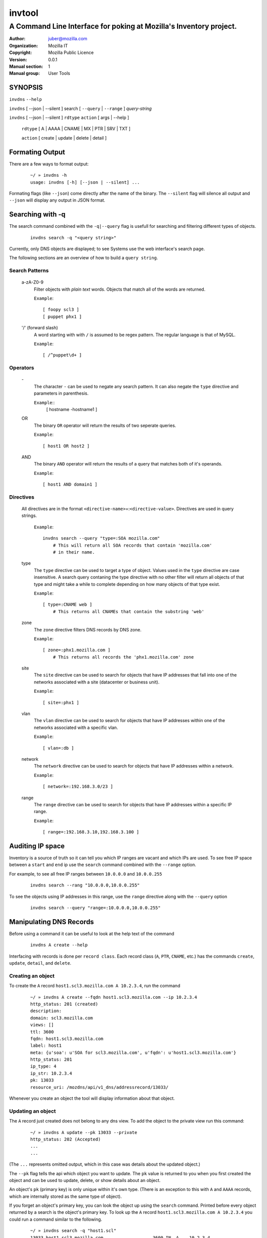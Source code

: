 =========
 invtool
=========

-------------------------------------------------------------------
A Command Line Interface for poking at Mozilla's Inventory project.
-------------------------------------------------------------------

:Author: juber@mozilla.com
:organization: Mozilla IT
:Copyright: Mozilla Public Licence
:Version: 0.0.1
:Manual section: 1
:Manual group: User Tools


SYNOPSIS
========

``invdns`` ``--help``

``invdns`` [ --json | --silent ] search [ ``--query`` | ``--range`` ] *query-string*

``invdns`` [ --json | --silent ] ``rdtype`` ``action`` [ args | --help ]

    ``rdtype`` [ A | AAAA | CNAME | MX | PTR | SRV | TXT ]

    ``action``  [ create | update | delete | detail ]


Formating Output
================

There are a few ways to format output:

    ::

        ~/ » invdns -h
        usage: invdns [-h] [--json | --silent] ...

Formating flags (like ``--json``) come directly after the name of the binary. The
``--silent`` flag will silence all output and ``--json`` will display any output in
JSON format.

Searching with -q
=================

The search command combined with the ``-q|--query`` flag is usefull for searching
and filtering different types of objects.

    ::

        invdns search -q "<query string>"

Currently, only DNS objects are displayed; to see Systems use the web
interface's search page.

The following sections are an overview of how to build a ``query string``.

Search Patterns
---------------

    a-zA-Z0-9
        Filter objects with *plain text* words. Objects that match all of the words
        are returned.

        ``Example``::

            [ foopy scl3 ]
            [ puppet phx1 ]

    '/' (forward slash)
        A word starting with with ``/`` is assumed to be regex pattern.  The
        regular language is that of MySQL.

        ``Example``::

              [ /^puppet\d+ ]

Operators
---------

    \-
        The character ``-`` can be used to negate any search pattern. It
        can also negate the ``type`` directive and parameters in parenthesis.

        ``Example``::
            [ hostname -hostname1 ]

    OR
        The binary ``OR`` operator will return the results of two seperate queries.

        ``Example``::

            [ host1 OR host2 ]

    AND
        The binary ``AND`` operator will return the results of a query that
        matches both of it's operands.

        ``Example``::

            [ host1 AND domain1 ]

Directives
----------

    All directives are in the format ``<directive-name>``\=:``<directive-value>``.
    Directives are used in query strings.

        ``Example``::

            invdns search --query "type=:SOA mozilla.com"
                # This will return all SOA records that contain 'mozilla.com'
                # in their name.

    type
        The ``type`` directive can be used to target a type of object.
        Values used in the ``type`` directive are case insensitive. A search
        query contaning the type directive with no other filter will return all
        objects of that type and might take a while to complete depending on
        how many objects of that type exist.

        ``Example``::

            [ type=:CNAME web ]
                # This returns all CNAMEs that contain the substring 'web'

    zone
        The ``zone`` directive filters DNS records by DNS zone.

        ``Example``::

            [ zone=:phx1.mozilla.com ]
                # This returns all records the 'phx1.mozilla.com' zone

    site
        The ``site`` directive can be used to search for objects that have IP
        addresses that fall into one of the networks associated with a
        site (datacenter or business unit).

        ``Example``::

            [ site=:phx1 ]

    vlan
        The ``vlan`` directive can be used to search for objects that have IP
        addresses within one of the networks associated with a specific
        vlan.

        ``Example``::

            [ vlan=:db ]

    network
        The ``network`` directive can be used to search for objects that have IP
        addresses within a network.

        ``Example``::

            [ network=:192.168.3.0/23 ]

    range
        The ``range`` directive can be used to search for objects that have IP
        addresses within a specific IP range.

        ``Example``::

            [ range=:192.168.3.10,192.168.3.100 ]


Auditing IP space
=================

Inventory is a source of truth so it can tell you which IP ranges are vacant
and which IPs are used. To see free IP space between a ``start`` and ``end`` ip use the
``search`` command combined with the ``--range`` option.

For example, to see all free IP ranges between ``10.0.0.0`` and ``10.0.0.255``

    ::

        invdns search --rang "10.0.0.0,10.0.0.255"

To see the objects using IP addresses in this range, use the ``range`` directive
along with the ``--query`` option

    ::

        invdns search --query "range=:10.0.0.0,10.0.0.255"

Manipulating DNS Records
========================

Before using a command it can be useful to look at the help text of the command

    ::

        invdns A create --help

Interfacing with records is done per ``record class``. Each record class
(``A``, ``PTR``, ``CNAME``, etc.) has the commands ``create``, ``update``,
``detail``, and ``delete``.

Creating an object
------------------

To create the ``A`` record ``host1.scl3.mozilla.com A 10.2.3.4``, run the command

    ::

        ~/ » invdns A create --fqdn host1.scl3.mozilla.com --ip 10.2.3.4
        http_status: 201 (created)
        description:
        domain: scl3.mozilla.com
        views: []
        ttl: 3600
        fqdn: host1.scl3.mozilla.com
        label: host1
        meta: {u'soa': u'SOA for scl3.mozilla.com', u'fqdn': u'host1.scl3.mozilla.com'}
        http_status: 201
        ip_type: 4
        ip_str: 10.2.3.4
        pk: 13033
        resource_uri: /mozdns/api/v1_dns/addressrecord/13033/

Whenever you create an object the tool will display information about that
object.

Updating an object
------------------

The ``A`` record just created does not belong to any dns view. To add the object to
the private view run this command:

    ::

        ~/ » invdns A update --pk 13033 --private
        http_status: 202 (Accepted)
        ...
        ...

(The ``...`` represents omitted output, which in this case was details about the
updated object.)

The ``--pk`` flag tells the api which object you want to update. The ``pk`` value
is returned to you when you first created the object and can be used to update,
delete, or show details about an object.

An object's ``pk`` (primary key) is only unique within it's own type. (There is
an exception to this with  ``A`` and ``AAAA`` records, which are internally
stored as the same type of object).

If you forget an object's primary key, you can look the object up using the
``search`` command. Printed before every object returned by a search is the
object's primary key.  To look up the ``A`` record ``host1.scl3.mozilla.com A
10.2.3.4`` you could run a command similar to the following.

    ::

        ~/ » invdns search -q "host1.scl"
        13033 host1.scl3.mozilla.com.                  3600 IN  A    10.2.3.4

The ``A`` record's primary key is ``13033``.

    ::
        # Changing the description of an A record

        ~/ » invdns A update --pk 13033 --description "This record is fubar"
        http_status: 202 (Accepted)
        ...
        ...

Every call to update is translated into an HTTP ``PATCH`` request that is sent to
Inventory. The request contains the fields and values that should be used to
patch the object.

If we wanted to change the ``ip`` address of an ``A`` record we would use the ``--ip``
flag and specify a new ip.

    ::

        ~/ » invdns A update --pk 13033 --ip 33.33.33.33
        http_status: 202 (Accepted)
        ...
        ...


Details about an object
-----------------------

You can get a detailed description of an object by using a record class's
``detail`` command.

    ::

        ~/ » invdns A detail --pk 13033
        http_status: 200 (Success)
        ...
        ...

Deleteing an object
-------------------

To delete an object use a record class's ``delete`` command.

    ::

        ~/ » invdns A delete --pk 13033
        http_status: 204 (request fulfilled)


Cook Book
=========

When being displayed by the ``search`` command a DNS object is always in the format:

    ::

        <pk>    <lhs (left hand side)> <rdclass> <ttl> <rdtpe> <rhs (right hand side)>

We can exploit this pattern and use a tool like ``awk`` to do mass updates/deletes.


For example, one could add all objects that have the string ``testfqdn`` in their
name to the private view and remove them from the public view:

    ::

        ~/ » invdns search -q "testfqdn" | awk '{ print "invdns " $5  " update --pk " $1 " --private --no-public"}'
        invdns SRV update --pk 134 --private --no-public
        invdns A update --pk 13052 --private --no-public
        invdns AAAA update --pk 13053 --private --no-public
        invdns PTR update --pk 13483 --private --no-public

Notes on installing:
--------------------

    ::

        pip install -r requirements.txt
        cp config.cfg-dist config.cfg


Make sure to fill in the correct options in the config file
